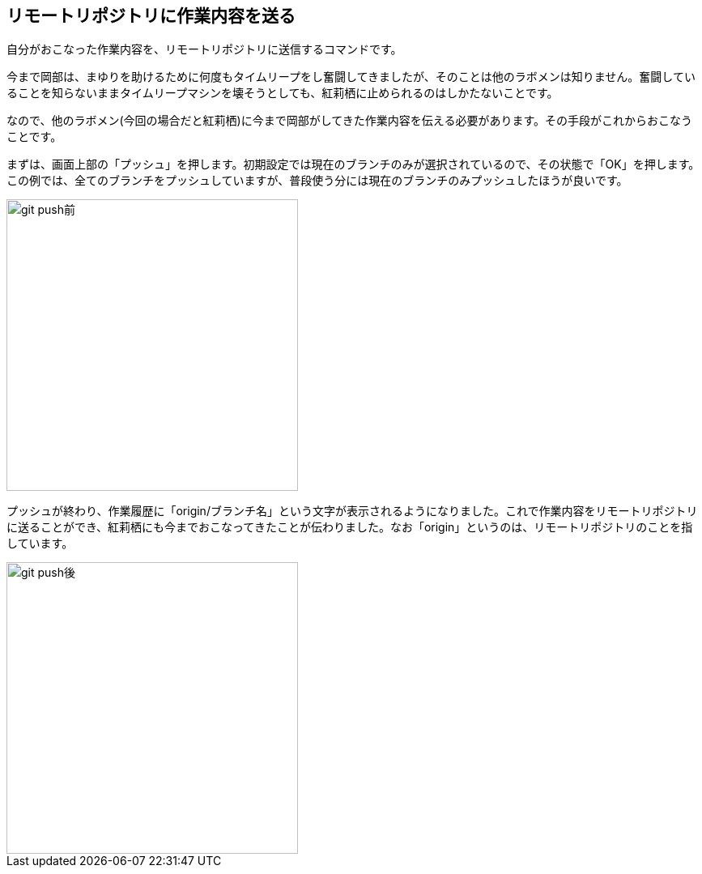 [[git-push]]

## リモートリポジトリに作業内容を送る

自分がおこなった作業内容を、リモートリポジトリに送信するコマンドです。

今まで岡部は、まゆりを助けるために何度もタイムリープをし奮闘してきましたが、そのことは他のラボメンは知りません。奮闘していることを知らないままタイムリープマシンを壊そうとしても、紅莉栖に止められるのはしかたないことです。

なので、他のラボメン(今回の場合だと紅莉栖)に今まで岡部がしてきた作業内容を伝える必要があります。その手段がこれからおこなうことです。

まずは、画面上部の「プッシュ」を押します。初期設定では現在のブランチのみが選択されているので、その状態で「OK」を押します。この例では、全てのブランチをプッシュしていますが、普段使う分には現在のブランチのみプッシュしたほうが良いです。

image::ch3/git-push-branch-select.jpg[git push前, 360]

プッシュが終わり、作業履歴に「origin/ブランチ名」という文字が表示されるようになりました。これで作業内容をリモートリポジトリに送ることができ、紅莉栖にも今までおこなってきたことが伝わりました。なお「origin」というのは、リモートリポジトリのことを指しています。

image::ch3/git-push-after.jpg[git push後, 360]
